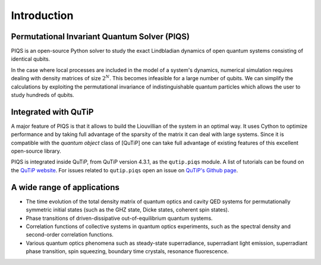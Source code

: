 Introduction
============

Permutational Invariant Quantum Solver (PIQS)
---------------------------------------------

PIQS is an open-source Python solver to study the exact Lindbladian dynamics of open quantum systems consisting of identical qubits.

In the case where local processes are included in the model of a system's dynamics, numerical simulation requires dealing with density matrices of size :math:`2^N`. This becomes infeasible for a large number of qubits. We can simplify the calculations by exploiting the permutational invariance of indistinguishable quantum particles which allows the user to study hundreds of qubits.

Integrated with QuTiP
---------------------

A major feature of PIQS is that it allows to build the Liouvillian of the system in an optimal way. It uses Cython to optimize performance and by taking full advantage of the sparsity of the matrix it can deal with large systems. Since it is compatible with the `quantum object` class of [QuTiP] one can take full advantage of existing features of this excellent open-source library.

PIQS is integrated inside QuTiP, from QuTiP version 4.3.1, as the ``qutip.piqs`` module. A list of tutorials can be found on  the `QuTiP website <http://qutip.org/tutorials#piqs>`_. For issues related to ``qutip.piqs`` open an issue on `QuTiP's Github page <https://github.com/qutip/qutip>`_.

A wide range of applications
----------------------------

- The time evolution of the total density matrix of quantum optics and cavity QED systems for permutationally symmetric initial states (such as the GHZ state, Dicke states, coherent spin states).
- Phase transitions of driven-dissipative out-of-equilibrium quantum systems.
- Correlation functions of collective systems in quantum optics experiments, such as the spectral density and second-order correlation functions.
- Various quantum optics phenomena such as steady-state superradiance, superradiant light emission, superradiant phase transition, spin squeezing, boundary time crystals, resonance fluorescence.

